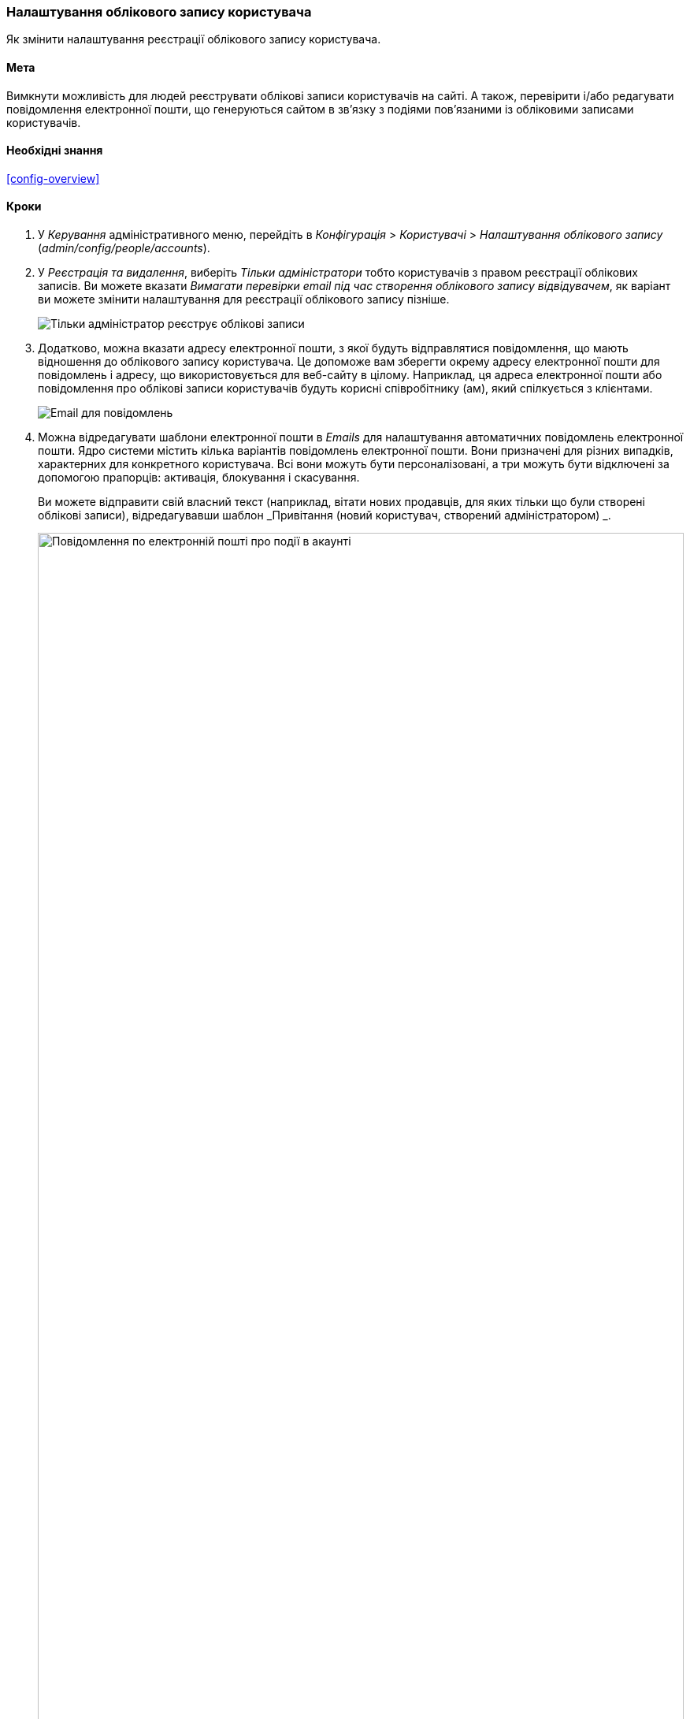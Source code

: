 [[config-user]]

=== Налаштування облікового запису користувача

[role="summary"]
Як змінити налаштування реєстрації облікового запису користувача.

(((Користувач, налаштування облікового запису)))
(((Налаштування облікового запису, налаштування)))
(((Безпека, управління обліковим записом користувача)))
(((Безпека, параметри облікового запису)))

==== Мета

Вимкнути можливість для людей реєструвати облікові записи користувачів
на сайті. А також, перевірити і/або редагувати повідомлення електронної пошти, що
генеруються сайтом в зв'язку з подіями пов'язаними із обліковими записами користувачів.

==== Необхідні знання

<<config-overview>>

// ==== Site prerequisites

==== Кроки

. У _Керування_ адміністративного меню, перейдіть в _Конфігурація_ >
_Користувачі_ > _Налаштування облікового запису_ (_admin/config/people/accounts_).

. У _Реєстрація та видалення_, виберіть _Тільки адміністратори_ тобто
користувачів з правом реєстрації облікових записів. Ви можете вказати
_Вимагати перевірки email під час створення облікового запису відвідувачем_, як
варіант ви можете змінити налаштування для реєстрації облікового запису пізніше.
+
--
// Registration and cancellation section of admin/config/people/accounts.
image:images/config-user_account_reg.png["Тільки адміністратор реєструє
облікові записи"]
--
. Додатково, можна вказати адресу електронної пошти, з якої будуть
відправлятися повідомлення, що мають відношення до облікового запису користувача.
Це допоможе вам зберегти окрему адресу електронної пошти для повідомлень
і адресу, що використовується для веб-сайту в цілому. Наприклад, ця адреса
електронної пошти або повідомлення про облікові записи користувачів будуть
корисні співробітнику (ам), який спілкується з клієнтами.
+
--
// Email address section of admin/config/people/accounts.
image:images/config-user_from_email.png["Email для повідомлень"]
--

. Можна відредагувати шаблони електронної пошти в _Emails_ для налаштування
автоматичних повідомлень електронної пошти. Ядро системи містить кілька
варіантів повідомлень електронної пошти. Вони призначені для різних
випадків, характерних для конкретного користувача. Всі вони можуть бути
персоналізовані, а три можуть бути відключені за допомогою прапорців: активація,
блокування і скасування.
+
Ви можете відправити свій власний текст (наприклад, вітати нових
продавців, для яких тільки що були створені облікові записи),
відредагувавши шаблон _Привітання (новий користувач, створений
адміністратором) _.
+
--
// Emails section of admin/config/people/accounts.
image:images/config-user_email.png["Повідомлення по електронній пошті про події в акаунті", width="100%"]
--

. Натисніть _Зберегти конфігурацію_ для збереження змін.

==== Поліпшіть своє розуміння

* <<prevent-cache-clear>>
* <<user-new-user>>

==== Пов'язані теми

Подивіться <<user-chapter>> для отримання додаткової інформації про облікові
записи користувачів і про дозволи.

==== Відео

// Video from Drupalize.Me.
video::https://www.youtube-nocookie.com/embed/POhQTAX93R8[title="Configuring User Account Settings"]

==== Додаткові матеріали

https://www.drupal.org/security/secure-configuration[Securing your site] може
допомогти вам з більш цілеспрямованим підходом до конфігурації з точки зору
безпеки.

*Автори*

Написано і змінено https://www.drupal.org/u/lolk[Laura Vass] із
https://pronovix.com/[Pronovix] і
https://www.drupal.org/u/jojyja[Jojy Alphonso] із
http://redcrackle.com[Red Crackle].

Перекладено https://www.drupal.org/u/alexmazaltov[Олексій Бондаренко] із https://www.drupal.org/mazaltov[Mazaltov].